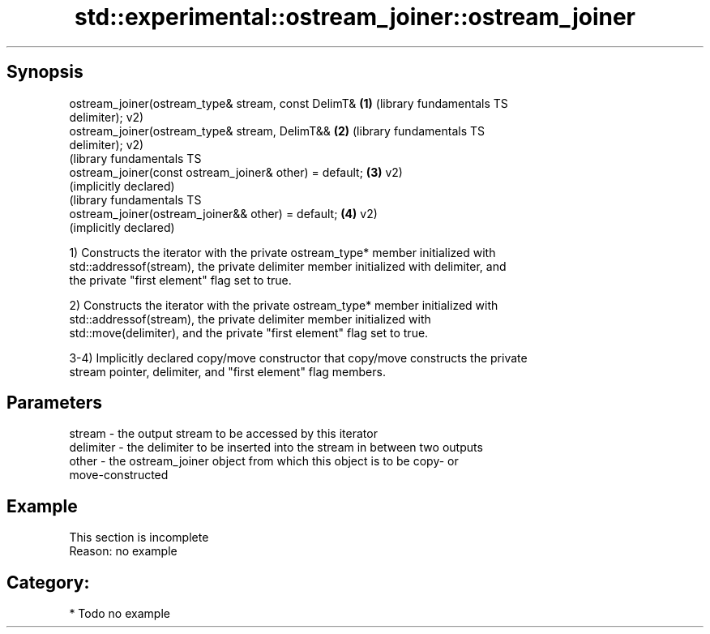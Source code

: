 .TH std::experimental::ostream_joiner::ostream_joiner 3 "Sep  4 2015" "2.0 | http://cppreference.com" "C++ Standard Libary"
.SH Synopsis
   ostream_joiner(ostream_type& stream, const DelimT&      \fB(1)\fP (library fundamentals TS
   delimiter);                                                 v2)
   ostream_joiner(ostream_type& stream, DelimT&&           \fB(2)\fP (library fundamentals TS
   delimiter);                                                 v2)
                                                               (library fundamentals TS
   ostream_joiner(const ostream_joiner& other) = default;  \fB(3)\fP v2)
                                                               (implicitly declared)
                                                               (library fundamentals TS
   ostream_joiner(ostream_joiner&& other) = default;       \fB(4)\fP v2)
                                                               (implicitly declared)

   1) Constructs the iterator with the private ostream_type* member initialized with
   std::addressof(stream), the private delimiter member initialized with delimiter, and
   the private "first element" flag set to true.

   2) Constructs the iterator with the private ostream_type* member initialized with
   std::addressof(stream), the private delimiter member initialized with
   std::move(delimiter), and the private "first element" flag set to true.

   3-4) Implicitly declared copy/move constructor that copy/move constructs the private
   stream pointer, delimiter, and "first element" flag members.

.SH Parameters

   stream    - the output stream to be accessed by this iterator
   delimiter - the delimiter to be inserted into the stream in between two outputs
   other     - the ostream_joiner object from which this object is to be copy- or
               move-constructed

.SH Example

    This section is incomplete
    Reason: no example

.SH Category:

     * Todo no example
